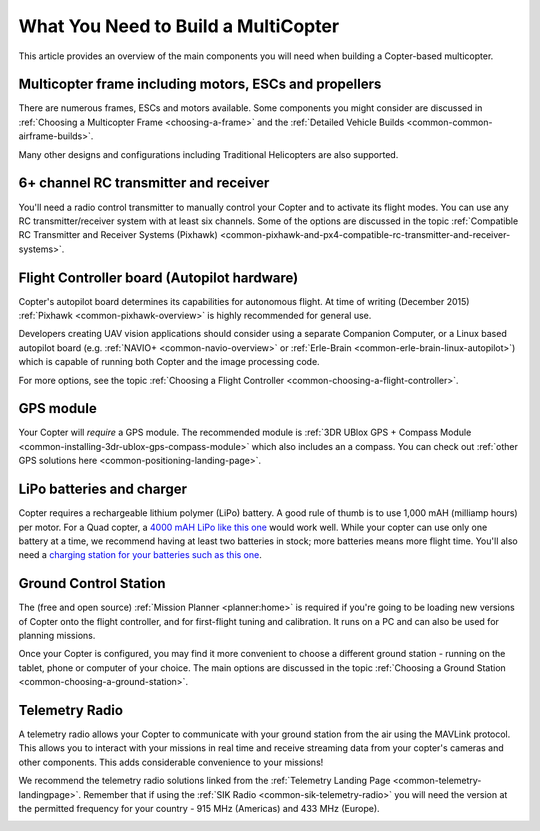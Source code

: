 .. _what-you-need:

====================================
What You Need to Build a MultiCopter
====================================

This article provides an overview of the main components you will need
when building a Copter-based multicopter.

Multicopter frame including motors, ESCs and propellers
=======================================================

There are numerous frames, ESCs and motors available. Some components
you might consider are discussed in 
:ref:`Choosing a Multicopter Frame <choosing-a-frame>` and the 
:ref:`Detailed Vehicle Builds <common-common-airframe-builds>`.

Many other designs and configurations including Traditional Helicopters
are also supported.

6+ channel RC transmitter and receiver
======================================

You'll need a radio control transmitter to manually control your Copter
and to activate its flight modes. You can use any RC
transmitter/receiver system with at least six channels. Some of the
options are discussed in the topic :ref:`Compatible RC Transmitter and Receiver Systems (Pixhawk) <common-pixhawk-and-px4-compatible-rc-transmitter-and-receiver-systems>`.

.. image:: ../../../images/spektrum-dx8.jpg
    :target: ../_images/spektrum-dx8.jpg

Flight Controller board (Autopilot hardware)
============================================

Copter's autopilot board determines its capabilities for autonomous
flight. At time of writing (December 2015)
:ref:`Pixhawk <common-pixhawk-overview>` is highly recommended for general
use.

Developers creating UAV vision applications should consider using a
separate Companion Computer, or a Linux based autopilot board (e.g.
:ref:`NAVIO+ <common-navio-overview>` or
:ref:`Erle-Brain <common-erle-brain-linux-autopilot>`) which is capable of
running both Copter and the image processing code.

For more options, see the topic :ref:`Choosing a Flight Controller <common-choosing-a-flight-controller>`.

GPS module
==========

Your Copter will *require* a GPS module. The recommended module is :ref:`3DR UBlox GPS + Compass Module <common-installing-3dr-ublox-gps-compass-module>` which also
includes an a compass. You can check out :ref:`other GPS solutions here <common-positioning-landing-page>`.

.. image:: ../../../images/GPS_TopAndSide.jpg
    :target: ../_images/GPS_TopAndSide.jpg

LiPo batteries and charger
==========================

.. image:: ../images/lipo_battery.jpg
    :target: ../_images/lipo_battery.jpg

Copter requires a rechargeable lithium polymer (LiPo) battery. 
A good rule of thumb is to use 1,000 mAH (milliamp hours) per motor. 
For a Quad copter, a `4000 mAH LiPo like this one <https://hobbyking.com/en_us/turnigy-4000mah-3s-20c-lipo-pack.html?___store=en_us>`__ would work well. 
While your copter can use only one battery at a time, we recommend having at least two batteries in stock; more batteries means more flight time. 
You'll also need a `charging station for your batteries such as this one <https://hobbyking.com/en_us/turnigy-2s-3s-balance-charger-direct-110-240v-input.html?___store=en_us>`__.

Ground Control Station
======================

The (free and open source) :ref:`Mission Planner <planner:home>` is required if you're going
to be loading new versions of Copter onto the flight controller, and for
first-flight tuning and calibration. It runs on a PC and can also be
used for planning missions.

.. image:: ../../../images/groundstation-with-MP.jpg
    :target: ../_images/groundstation-with-MP.jpg

Once your Copter is configured, you may find it more convenient to
choose a different ground station - running on the tablet, phone or
computer of your choice. The main options are discussed in the topic
:ref:`Choosing a Ground Station <common-choosing-a-ground-station>`.

Telemetry Radio
===============

A telemetry radio allows your Copter to communicate with your ground
station from the air using the MAVLink protocol. This allows you to
interact with your missions in real time and receive streaming data from
your copter's cameras and other components. This adds considerable
convenience to your missions!

We recommend the telemetry radio solutions linked from the 
:ref:`Telemetry Landing Page <common-telemetry-landingpage>`. Remember that if using
the :ref:`SIK Radio <common-sik-telemetry-radio>` you will need the version
at the permitted frequency for your country - 915 MHz (Americas) and 433
MHz (Europe).

.. image:: ../../../images/Telemetry_store.jpg
    :target: ../_images/Telemetry_store.jpg
